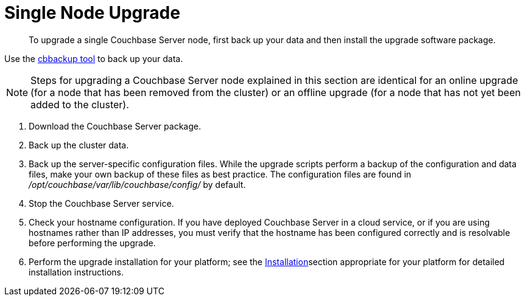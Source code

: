 [#topic_tc1_vry_p4]
= Single Node Upgrade

[abstract]
To upgrade a single Couchbase Server node, first back up your data and then install the upgrade software package.

Use the xref:cli:cbbackup-tool.adoc#cbbackup-tool[cbbackup tool] to back up your data.

NOTE: Steps for upgrading a Couchbase Server node explained in this section are identical for an online upgrade (for a node that has been removed from the cluster) or an offline upgrade (for a node that has not yet been added to the cluster).

. Download the Couchbase Server package.
. Back up the cluster data.
. Back up the server-specific configuration files.
While the upgrade scripts perform a backup of the configuration and data files, make your own backup of these files as best practice.
The configuration files are found in [.path]_/opt/couchbase/var/lib/couchbase/config/_ by default.
. Stop the Couchbase Server service.
. Check your hostname configuration.
If you have deployed Couchbase Server in a cloud service, or if you are using hostnames rather than IP addresses, you must verify that the hostname has been configured correctly and is resolvable before performing the upgrade.
. Perform the upgrade installation for your platform; see the xref:installation.adoc[Installation]section appropriate for your platform for detailed installation instructions.
